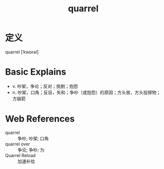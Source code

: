 #+title: quarrel
#+roam_tags:英语单词

* 定义
  
quarrel [ˈkwɒrəl]

* Basic Explains
- v. 吵架，争论；反对；挑剔；抱怨
- n. 吵架，口角；反目，失和；争吵（或抱怨）的原因；方头凿，方头投掷物；方镞箭

* Web References
- quarrel :: 争吵; 吵架; 口角
- quarrel over :: 争论; 争吵; 为
- Quarrel Reload :: 加速补给
